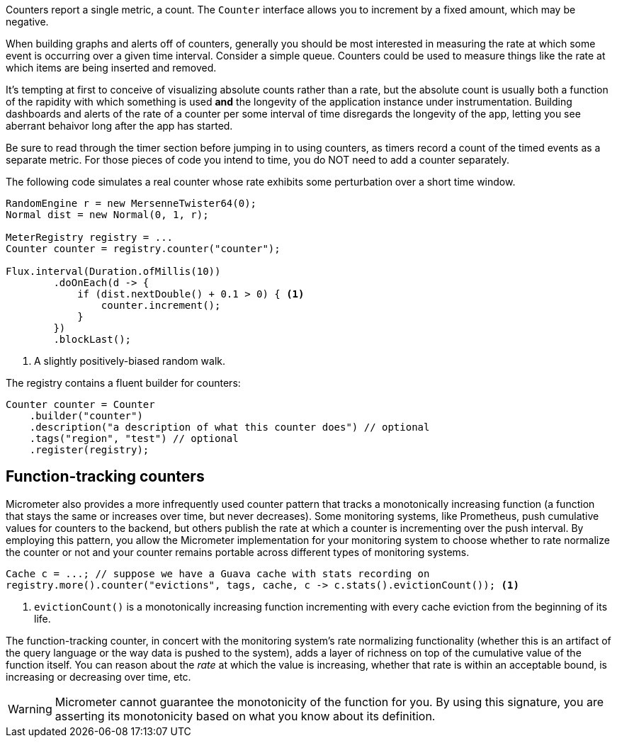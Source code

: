 Counters report a single metric, a count. The `Counter` interface allows you to increment by a fixed amount, which may be negative.

When building graphs and alerts off of counters, generally you should be most interested in measuring the rate at which some event is occurring over a given time interval. Consider a simple queue. Counters could be used to measure things like the rate at which items are being inserted and removed.

It's tempting at first to conceive of visualizing absolute counts rather than a rate, but the absolute count is usually both a function of the rapidity with which something is used *and* the longevity of the application instance under instrumentation. Building dashboards and alerts of the rate of a counter per some interval of time disregards the longevity of the app, letting you see aberrant behaivor long after the app has started.

Be sure to read through the timer section before jumping in to using counters, as timers record a count of the timed events as a separate metric. For those pieces of code you intend to time, you do NOT need to add a counter separately.

The following code simulates a real counter whose rate exhibits some perturbation over a short time window.

[source,java]
----
RandomEngine r = new MersenneTwister64(0);
Normal dist = new Normal(0, 1, r);

MeterRegistry registry = ...
Counter counter = registry.counter("counter");

Flux.interval(Duration.ofMillis(10))
        .doOnEach(d -> {
            if (dist.nextDouble() + 0.1 > 0) { <1>
                counter.increment();
            }
        })
        .blockLast();
----
<1> A slightly positively-biased random walk.

ifeval::["{system}" == "atlas"]
Atlas serves up graphs in the form of PNG images (and in other https://github.com/Netflix/atlas/wiki/Output-Formats[output formats] as well).

We use the following query to visualize the counter from Atlas with an explanation of some of the query parameters we are setting to control the rendering of the graph. Note that the value is rate-normalized over the step interval rather than monotonically increasing.

.Counter over a positive-biased random walk.
image::img/atlas-counter.png[Atlas-rendered counter,float="right",align="center"]

[source,http]
----
GET /api/v1/graph?
       q=
       name,counter,:eq,
       2,:lw
       &tz=US/Central
       &s=e-15m <1>
       &w=400 <2>
       &l=0 <3>
Host: localhost:7101
----
<1> The range of time we want to visualize along the x-axis. `e` represents the end time or "now". This graph's axis will be from 15 minutes ago until now. Atlas automatically chooses the finest grained step interval available from the data that would render at least 1px wide on the resultant image.
<2> The overall width of the PNG image returned should be 400px.
<3> Set the y-axis lower limit to be 0 so random perturbation in the walk doesn't look so dramatic.
endif::[]

ifeval::["{system}" == "datadog"]
Datadog rate-normalizes counters over a time window. The query that generates a graph for the random-walk counter is `counter`.

.A datadog rendered graph of the random walk counter.
image::img/datadog-counter.png[Datadog-rendered counter]

endif::[]

ifeval::["{system}" == "prometheus"]
The query that generates a graph for the random-walk counter is
`rate(counter[10s])`.

.A Grafana rendered graph of the random walk counter.
image::img/prometheus-counter.png[Grafana-rendered Prometheus counter]

Representing a counter without rate normalization over some time window is rarely useful, as the representation is a function of both the rapidity with which the counter is incremented and the longevity of the service. The following image shows how the counter drops back to zero on service restart. The rate-normalized graph above would return back to a value around 55 as soon as the new instance (say on a production deployment) was in service.

.Counter over the same random walk, no rate normalization.
image::img/prometheus-counter-norate.png[Grafana-rendered Prometheus counter (no rate)]

endif::[]

ifeval::["{system}" == "ganglia"]
Ganglia counters measure mean throughput and one-, five-, and fifteen-minute exponentially-weighted moving average throughputs.

.A Ganglia rendered graph of the random walk counter.
image::img/ganglia-counter.png[Ganglia-rendered counter]
endif::[]

ifeval::["{system}" == "graphite"]
Graphite counters measure mean throughput and one-, five-, and fifteen-minute exponentially-weighted moving average throughputs.

.A Graphite rendered graph of the random walk counter.
image::img/graphite-counter.png[Graphite-rendered counter]
endif::[]

ifeval::["{system}" == "jmx"]
JMX counters measure mean throughput and one-, five-, and fifteen-minute exponentially-weighted moving average throughputs.

.The JMX rendered values of the random walk counter.
image::img/jmx-counter.png[JMX-rendered counter]
endif::[]

ifeval::["{system}" == "influx"]
Influx instrumentation rate normalizes counters over the step window. The query that generates this graph is:

`SELECT sum("value") FROM "counter" WHERE $timeFilter GROUP BY time(10s) fill(null)`

.A Grafana-rendered graph of the random walk counter.
image::img/influx-counter.png[Grafana-rendered Influx counter]

endif::[]

The registry contains a fluent builder for counters:

[source, java]
----
Counter counter = Counter
    .builder("counter")
    .description("a description of what this counter does") // optional
    .tags("region", "test") // optional
    .register(registry);
----

== Function-tracking counters

Micrometer also provides a more infrequently used counter pattern that tracks a monotonically increasing function (a function that stays the same or increases over time, but never decreases). Some monitoring systems, like Prometheus, push cumulative values for counters to the backend, but others publish the rate at which a counter is incrementing over the push interval. By employing this pattern, you allow the Micrometer implementation for your monitoring system to choose whether to rate normalize the counter or not and your counter remains portable across different types of monitoring systems.

[source, java]
-----
Cache c = ...; // suppose we have a Guava cache with stats recording on
registry.more().counter("evictions", tags, cache, c -> c.stats().evictionCount()); <1>
-----

1. `evictionCount()` is a monotonically increasing function incrementing with every cache eviction from the beginning of its life.

The function-tracking counter, in concert with the monitoring system's rate normalizing functionality (whether this is an artifact of the query language or the way data is pushed to the system), adds a layer of richness on top of the cumulative value of the function itself. You can reason about the _rate_ at which the value is increasing, whether that rate is within an acceptable bound, is increasing or decreasing over time, etc.

WARNING: Micrometer cannot guarantee the monotonicity of the function for you. By using this signature, you are asserting its monotonicity based on what you know about its definition.